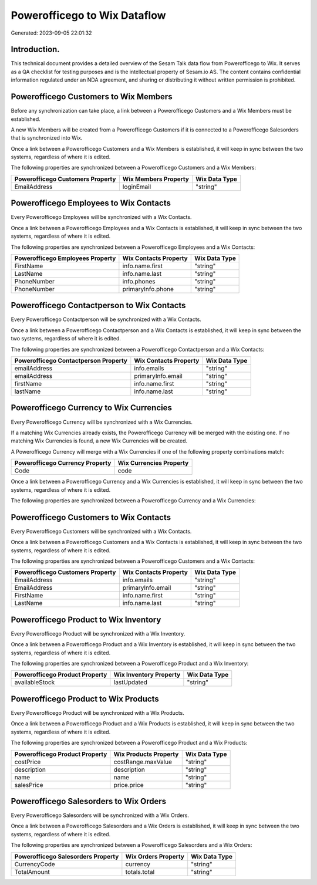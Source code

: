 =============================
Powerofficego to Wix Dataflow
=============================

Generated: 2023-09-05 22:01:32

Introduction.
------------

This technical document provides a detailed overview of the Sesam Talk data flow from Powerofficego to Wix. It serves as a QA checklist for testing purposes and is the intellectual property of Sesam.io AS. The content contains confidential information regulated under an NDA agreement, and sharing or distributing it without written permission is prohibited.

Powerofficego Customers to Wix Members
--------------------------------------
Before any synchronization can take place, a link between a Powerofficego Customers and a Wix Members must be established.

A new Wix Members will be created from a Powerofficego Customers if it is connected to a Powerofficego Salesorders that is synchronized into Wix.

Once a link between a Powerofficego Customers and a Wix Members is established, it will keep in sync between the two systems, regardless of where it is edited.

The following properties are synchronized between a Powerofficego Customers and a Wix Members:

.. list-table::
   :header-rows: 1

   * - Powerofficego Customers Property
     - Wix Members Property
     - Wix Data Type
   * - EmailAddress
     - loginEmail
     - "string"


Powerofficego Employees to Wix Contacts
---------------------------------------
Every Powerofficego Employees will be synchronized with a Wix Contacts.

Once a link between a Powerofficego Employees and a Wix Contacts is established, it will keep in sync between the two systems, regardless of where it is edited.

The following properties are synchronized between a Powerofficego Employees and a Wix Contacts:

.. list-table::
   :header-rows: 1

   * - Powerofficego Employees Property
     - Wix Contacts Property
     - Wix Data Type
   * - FirstName
     - info.name.first
     - "string"
   * - LastName
     - info.name.last
     - "string"
   * - PhoneNumber
     - info.phones
     - "string"
   * - PhoneNumber
     - primaryInfo.phone
     - "string"


Powerofficego Contactperson to Wix Contacts
-------------------------------------------
Every Powerofficego Contactperson will be synchronized with a Wix Contacts.

Once a link between a Powerofficego Contactperson and a Wix Contacts is established, it will keep in sync between the two systems, regardless of where it is edited.

The following properties are synchronized between a Powerofficego Contactperson and a Wix Contacts:

.. list-table::
   :header-rows: 1

   * - Powerofficego Contactperson Property
     - Wix Contacts Property
     - Wix Data Type
   * - emailAddress
     - info.emails
     - "string"
   * - emailAddress
     - primaryInfo.email
     - "string"
   * - firstName
     - info.name.first
     - "string"
   * - lastName
     - info.name.last
     - "string"


Powerofficego Currency to Wix Currencies
----------------------------------------
Every Powerofficego Currency will be synchronized with a Wix Currencies.

If a matching Wix Currencies already exists, the Powerofficego Currency will be merged with the existing one.
If no matching Wix Currencies is found, a new Wix Currencies will be created.

A Powerofficego Currency will merge with a Wix Currencies if one of the following property combinations match:

.. list-table::
   :header-rows: 1

   * - Powerofficego Currency Property
     - Wix Currencies Property
   * - Code
     - code

Once a link between a Powerofficego Currency and a Wix Currencies is established, it will keep in sync between the two systems, regardless of where it is edited.

The following properties are synchronized between a Powerofficego Currency and a Wix Currencies:

.. list-table::
   :header-rows: 1

   * - Powerofficego Currency Property
     - Wix Currencies Property
     - Wix Data Type


Powerofficego Customers to Wix Contacts
---------------------------------------
Every Powerofficego Customers will be synchronized with a Wix Contacts.

Once a link between a Powerofficego Customers and a Wix Contacts is established, it will keep in sync between the two systems, regardless of where it is edited.

The following properties are synchronized between a Powerofficego Customers and a Wix Contacts:

.. list-table::
   :header-rows: 1

   * - Powerofficego Customers Property
     - Wix Contacts Property
     - Wix Data Type
   * - EmailAddress
     - info.emails
     - "string"
   * - EmailAddress
     - primaryInfo.email
     - "string"
   * - FirstName
     - info.name.first
     - "string"
   * - LastName
     - info.name.last
     - "string"


Powerofficego Product to Wix Inventory
--------------------------------------
Every Powerofficego Product will be synchronized with a Wix Inventory.

Once a link between a Powerofficego Product and a Wix Inventory is established, it will keep in sync between the two systems, regardless of where it is edited.

The following properties are synchronized between a Powerofficego Product and a Wix Inventory:

.. list-table::
   :header-rows: 1

   * - Powerofficego Product Property
     - Wix Inventory Property
     - Wix Data Type
   * - availableStock
     - lastUpdated
     - "string"


Powerofficego Product to Wix Products
-------------------------------------
Every Powerofficego Product will be synchronized with a Wix Products.

Once a link between a Powerofficego Product and a Wix Products is established, it will keep in sync between the two systems, regardless of where it is edited.

The following properties are synchronized between a Powerofficego Product and a Wix Products:

.. list-table::
   :header-rows: 1

   * - Powerofficego Product Property
     - Wix Products Property
     - Wix Data Type
   * - costPrice
     - costRange.maxValue
     - "string"
   * - description
     - description
     - "string"
   * - name
     - name
     - "string"
   * - salesPrice
     - price.price
     - "string"


Powerofficego Salesorders to Wix Orders
---------------------------------------
Every Powerofficego Salesorders will be synchronized with a Wix Orders.

Once a link between a Powerofficego Salesorders and a Wix Orders is established, it will keep in sync between the two systems, regardless of where it is edited.

The following properties are synchronized between a Powerofficego Salesorders and a Wix Orders:

.. list-table::
   :header-rows: 1

   * - Powerofficego Salesorders Property
     - Wix Orders Property
     - Wix Data Type
   * - CurrencyCode
     - currency
     - "string"
   * - TotalAmount
     - totals.total
     - "string"


